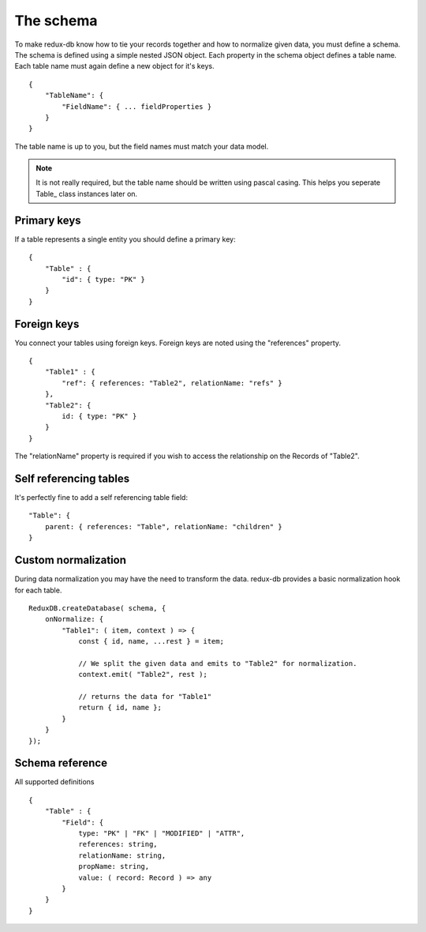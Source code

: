 ==========
The schema
==========

To make redux-db know how to tie your records together and how to normalize given data, you must define a schema.
The schema is defined using a simple nested JSON object. Each property in the schema object defines a table name.
Each table name must again define a new object for it's keys.

:: 

    {
        "TableName": {
            "FieldName": { ... fieldProperties }
        }
    }

The table name is up to you, but the field names must match your data model.

.. note::
    It is not really required, but the table name should be written using pascal casing. This helps you seperate Table_ class instances later on.

Primary keys
------------

If a table represents a single entity you should define a primary key::

    {
        "Table" : {
            "id": { type: "PK" }
        }
    }

Foreign keys
------------

You connect your tables using foreign keys. Foreign keys are noted using the "references" property.

:: 

    {
        "Table1" : {
            "ref": { references: "Table2", relationName: "refs" }
        },
        "Table2": {
            id: { type: "PK" }
        }
    }

The "relationName" property is required if you wish to access the relationship on the Records of "Table2".


Self referencing tables
-----------------------

It's perfectly fine to add a self referencing table field:: 

    "Table": {
        parent: { references: "Table", relationName: "children" }
    }


Custom normalization
--------------------
During data normalization you may have the need to transform the data.
redux-db provides a basic normalization hook for each table.

::

    ReduxDB.createDatabase( schema, {
        onNormalize: {
            "Table1": ( item, context ) => {
                const { id, name, ...rest } = item;

                // We split the given data and emits to "Table2" for normalization.
                context.emit( "Table2", rest );

                // returns the data for "Table1"
                return { id, name };
            }
        }
    });

Schema reference
------------------------
All supported definitions

::

    {
        "Table" : {
            "Field": {
                type: "PK" | "FK" | "MODIFIED" | "ATTR",
                references: string,
                relationName: string,
                propName: string,
                value: ( record: Record ) => any
            }
        }
    }